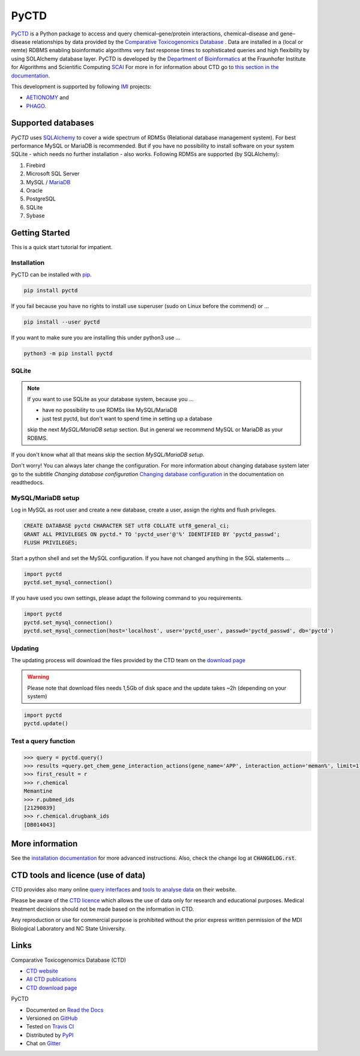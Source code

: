 PyCTD |stable_build|
====================

|stable_documentation| |pypi_license|

`PyCTD <http://pyctd.readthedocs.io>`_ is a Python package
to access and query chemical–gene/protein interactions, chemical–disease and gene–disease
relationships by data provided by the `Comparative Toxicogenomics Database <http://ctdbase.org>`_ .
Data are installed in a (local or remte) RDBMS enabling bioinformatic algorithms very fast response times
to sophisticated queries and high flexibility by using SOLAlchemy database layer.
PyCTD is developed by the
`Department of Bioinformatics <https://www.scai.fraunhofer.de/en/business-research-areas/bioinformatics.html>`_
at the Fraunhofer Institute for Algorithms and Scientific Computing
`SCAI <https://www.scai.fraunhofer.de/en.html>`_
For more in for information about CTD go to
`this section in the documentation <http://pyctd.readthedocs.io/en/latest/ctd.html>`_.

|er_model|

This development is supported by following `IMI <https://www.imi.europa.eu/>`_ projects:

- `AETIONOMY <http://www.aetionomy.eu/>`_ and
- `PHAGO <http://www.phago.eu/>`_.

|imi_logo| |aetionomy_logo| |phago_logo| |scai_logo|

Supported databases
-------------------

`PyCTD` uses `SQLAlchemy <http://sqlalchemy.readthedocs.io>`_ to cover a wide spectrum of RDMSs
(Relational database management system). For best performance MySQL or MariaDB is recommended. But if you have no
possibility to install software on your system SQLite - which needs no further
installation - also works. Following RDMSs are supported (by SQLAlchemy):

1. Firebird
2. Microsoft SQL Server
3. MySQL / `MariaDB <https://mariadb.org/>`_
4. Oracle
5. PostgreSQL
6. SQLite
7. Sybase

Getting Started
---------------
This is a quick start tutorial for impatient.

Installation |pypi_version| |python_versions|
~~~~~~~~~~~~~~~~~~~~~~~~~~~~~~~~~~~~~~~~~~~~~
PyCTD can be installed with `pip <https://pip.pypa.io/en/stable/>`_.

.. code-block:: bash

    pip install pyctd

If you fail because you have no rights to install use superuser (sudo on Linux before the commend) or ...

.. code-block:: bash

    pip install --user pyctd

If you want to make sure you are installing this under python3 use ...

.. code-block:: bash

    python3 -m pip install pyctd

SQLite
~~~~~~
.. note:: If you want to use SQLite as your database system, because you ...

    - have no possibility to use RDMSs like MySQL/MariaDB
    - just test pyctd, but don't want to spend time in setting up a database

    skip the next *MySQL/MariaDB setup* section. But in general we recommend MySQL or MariaDB as your RDBMS.

If you don't know what all that means skip the section *MySQL/MariaDB setup*.

Don't worry! You can always later change the configuration. For more information about
changing database system later go to the subtitle *Changing database configuration*
`Changing database configuration <http://pyctd.readthedocs.io/en/latest/installation.html>`_
in the documentation on readthedocs.

MySQL/MariaDB setup
~~~~~~~~~~~~~~~~~~~
Log in MySQL as root user and create a new database, create a user, assign the rights and flush privileges.

.. code-block:: mysql

    CREATE DATABASE pyctd CHARACTER SET utf8 COLLATE utf8_general_ci;
    GRANT ALL PRIVILEGES ON pyctd.* TO 'pyctd_user'@'%' IDENTIFIED BY 'pyctd_passwd';
    FLUSH PRIVILEGES;

Start a python shell and set the MySQL configuration. If you have not changed anything in the SQL statements ...

.. code-block:: python

    import pyctd
    pyctd.set_mysql_connection()

If you have used you own settings, please adapt the following command to you requirements.

.. code-block:: python

    import pyctd
    pyctd.set_mysql_connection()
    pyctd.set_mysql_connection(host='localhost', user='pyctd_user', passwd='pyctd_passwd', db='pyctd')

Updating
~~~~~~~~
The updating process will download the files provided by the CTD team on the
`download page <http://ctdbase.org/downloads/>`_

.. warning:: Please note that download files needs 1,5Gb of disk space and the update takes ~2h (depending on your system)

.. code-block:: python

    import pyctd
    pyctd.update()

Test a query function
~~~~~~~~~~~~~~~~~~~~~
.. code-block:: python

    >>> query = pyctd.query()
    >>> results =query.get_chem_gene_interaction_actions(gene_name='APP', interaction_action='meman%', limit=1)
    >>> first_result = r
    >>> r.chemical
    Memantine
    >>> r.pubmed_ids
    [21290839]
    >>> r.chemical.drugbank_ids
    [DB014043]


More information
----------------
See the `installation documentation <http://pyctd.readthedocs.io/en/latest/installation.html>`_ for more advanced
instructions. Also, check the change log at :code:`CHANGELOG.rst`.

CTD tools and licence (use of data)
-----------------------------------
CTD provides also many online `query interfaces <http://ctdbase.org/search/>`_ and
`tools to analyse data <http://ctdbase.org/tools/>`_ on their website.

Please be aware of the `CTD licence <http://ctdbase.org/about/legal.jsp>`_ which allows the use of data only for
research and educational purposes. Medical treatment decisions should not be made based on the information in CTD.

Any reproduction or use for commercial purpose is prohibited without the prior express written permission of the
MDI Biological Laboratory and NC State University.


Links
-----
Comparative Toxicogenomics Database (CTD)

- `CTD website <http://ctdbase.org/>`_
- `All CTD publications <http://ctdbase.org/about/publications/>`_
- `CTD download page <http://ctdbase.org/downloads/>`_

PyCTD

- Documented on `Read the Docs <http://pyctd.readthedocs.io/>`_
- Versioned on `GitHub <https://github.com/cebel/pyctd>`_
- Tested on `Travis CI <https://travis-ci.org/cebel/pyctd>`_
- Distributed by `PyPI <https://pypi.python.org/pypi/pyctd>`_
- Chat on `Gitter <https://gitter.im/pyctd/Lobby>`_

.. |stable_build| image:: https://travis-ci.org/cebel/pyctd.svg?branch=master
    :target: https://travis-ci.org/cebel/pyctd
    :alt: Stable Build Status

.. |stable_documentation| image:: https://readthedocs.org/projects/pyctd/badge/?version=latest
    :target: http://pyctd.readthedocs.io/en/latest/
    :alt: Development Documentation Status

.. |pypi_license| image:: https://img.shields.io/pypi/l/PyCTD.svg
    :alt: Apache 2.0 License

.. |python_versions| image:: https://img.shields.io/pypi/pyversions/PyCTD.svg
    :alt: Stable Supported Python Versions

.. |pypi_version| image:: https://img.shields.io/pypi/v/PyCTD.svg
    :alt: Current version on PyPI

.. |phago_logo| image:: https://owncloud.scai.fraunhofer.de/index.php/apps/files_sharing/ajax/publicpreview.php?x=1920&y=562&a=true&file=phago-logo.jpg&t=7llp11KwSiuXYOh&scalingup=0
    :target: https://www.imi.europa.eu/content/phago
    :alt: PHAGO project logo

.. |aetionomy_logo| image:: https://owncloud.scai.fraunhofer.de/index.php/apps/files_sharing/ajax/publicpreview.php?x=1920&y=562&a=true&file=aetionomy-logo.png&t=5ClUGTZRAYkeb7m&scalingup=0
    :target: http://www.aetionomy.eu/en/vision.html
    :alt: AETIONOMY project logo

.. |imi_logo| image:: https://owncloud.scai.fraunhofer.de/index.php/apps/files_sharing/ajax/publicpreview.php?x=1920&y=562&a=true&file=imi-logo.png&t=Uvw79bTxGyd07oo&scalingup=0
    :target: https://www.imi.europa.eu/
    :alt: IMI project logo

.. |scai_logo| image:: https://owncloud.scai.fraunhofer.de/index.php/apps/files_sharing/ajax/publicpreview.php?x=1920&y=562&a=true&file=scai-logo.png&t=fyJo2GzFDLNypho&scalingup=0
    :target: https://www.scai.fraunhofer.de/en/business-research-areas/bioinformatics.html
    :alt: SCAI project logo

.. |er_model| image:: https://owncloud.scai.fraunhofer.de/index.php/apps/files_sharing/ajax/publicpreview.php?x=1920&y=562&a=true&file=pyctd_er_model.png&t=QUm8KPPnNGoH8wp&scalingup=0
    :target: http://pyctd.readthedocs.io/en/latest/
    :alt: Entity relationship model